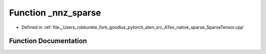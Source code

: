 .. _function_at__native___nnz_sparse:

Function _nnz_sparse
====================

- Defined in :ref:`file__Users_robkunkle_fork_goodlux_pytorch_aten_src_ATen_native_sparse_SparseTensor.cpp`


Function Documentation
----------------------


.. doxygenfunction:: at::native::_nnz_sparse
